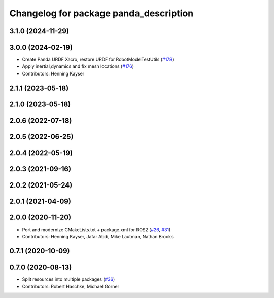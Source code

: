 ^^^^^^^^^^^^^^^^^^^^^^^^^^^^^^^^^^^^^^^^^^^^^^^^^^^^^^^^
Changelog for package panda_description
^^^^^^^^^^^^^^^^^^^^^^^^^^^^^^^^^^^^^^^^^^^^^^^^^^^^^^^^

3.1.0 (2024-11-29)
------------------

3.0.0 (2024-02-19)
------------------
* Create Panda URDF Xacro, restore URDF for RobotModelTestUtils (`#178 <https://github.com/ros-planning/moveit_resources/issues/178>`_)
* Apply inertial,dynamics and fix mesh locations (`#176 <https://github.com/ros-planning/moveit_resources/issues/176>`_)
* Contributors: Henning Kayser

2.1.1 (2023-05-18)
------------------

2.1.0 (2023-05-18)
------------------

2.0.6 (2022-07-18)
------------------

2.0.5 (2022-06-25)
------------------

2.0.4 (2022-05-19)
------------------

2.0.3 (2021-09-16)
------------------

2.0.2 (2021-05-24)
------------------

2.0.1 (2021-04-09)
------------------

2.0.0 (2020-11-20)
------------------
* Port and modernize CMakeLists.txt + package.xml for ROS2 (`#26 <https://github.com/ros-planning/moveit_resources/issues/26>`_, `#31 <https://github.com/ros-planning/moveit_resources/issues/31>`_)
* Contributors: Henning Kayser, Jafar Abdi, Mike Lautman, Nathan Brooks

0.7.1 (2020-10-09)
------------------

0.7.0 (2020-08-13)
------------------
* Split resources into multiple packages (`#36 <https://github.com/ros-planning/moveit_resources/issues/36>`_)
* Contributors: Robert Haschke, Michael Görner
